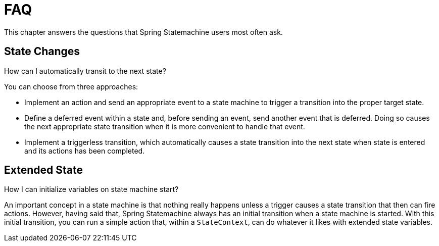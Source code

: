 [[statemachine-faq]]
= FAQ

This chapter answers the questions that Spring Statemachine users most often ask.

== State Changes

.How can I automatically transit to the next state?

You can choose from three approaches:

* Implement an action and send an appropriate event to a state machine
  to trigger a transition into the proper target state.
* Define a deferred event within a state and, before sending an event,
  send another event that is deferred. Doing so causes the next
  appropriate state transition when it is more convenient to handle
  that event.
* Implement a triggerless transition, which automatically causes a
  state transition into the next state when state is entered and its
  actions has been completed.

== Extended State

.How I can initialize variables on state machine start?

An important concept in a state machine is that nothing really happens
unless a trigger causes a state transition that
then can fire actions. However, having said that, Spring Statemachine
always has an initial transition when a state machine is started. With
this initial transition, you can run a simple action that, within
a `StateContext`, can do whatever it likes with extended state
variables.
